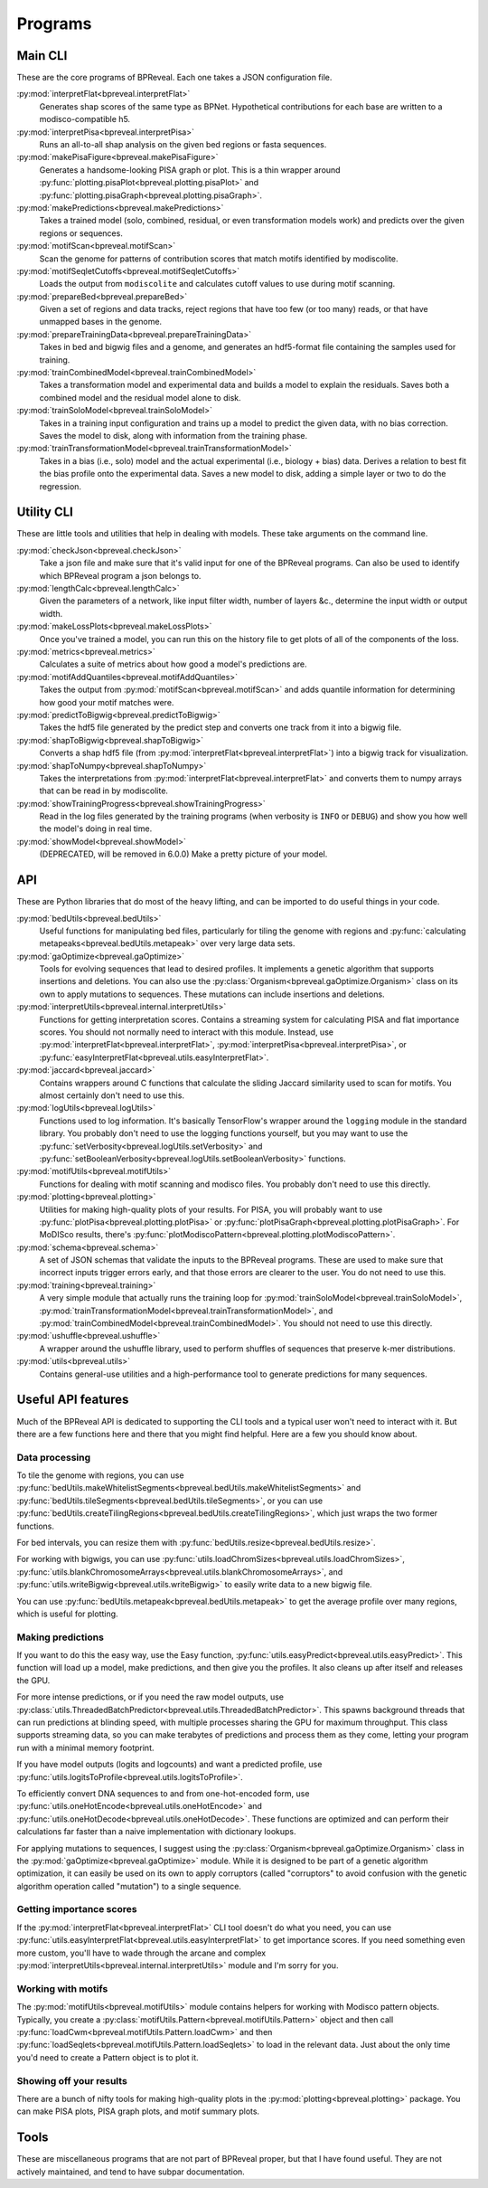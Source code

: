 Programs
========

Main CLI
--------

These are the core programs of BPReveal. Each one takes a JSON configuration file.

:py:mod:`interpretFlat<bpreveal.interpretFlat>`
    Generates shap scores of the same type as BPNet. Hypothetical contributions
    for each base are written to a modisco-compatible h5.

:py:mod:`interpretPisa<bpreveal.interpretPisa>`
    Runs an all-to-all shap analysis on the given bed regions or fasta
    sequences.

:py:mod:`makePisaFigure<bpreveal.makePisaFigure>`
    Generates a handsome-looking PISA graph or plot. This is a thin wrapper around
    :py:func:`plotting.pisaPlot<bpreveal.plotting.pisaPlot>` and
    :py:func:`plotting.pisaGraph<bpreveal.plotting.pisaGraph>`.

:py:mod:`makePredictions<bpreveal.makePredictions>`
    Takes a trained model (solo, combined, residual, or even transformation
    models work) and predicts over the given regions or sequences.

:py:mod:`motifScan<bpreveal.motifScan>`
    Scan the genome for patterns of contribution scores that match motifs
    identified by modiscolite.

:py:mod:`motifSeqletCutoffs<bpreveal.motifSeqletCutoffs>`
    Loads the output from ``modiscolite`` and calculates cutoff values to use
    during motif scanning.

:py:mod:`prepareBed<bpreveal.prepareBed>`
    Given a set of regions and data tracks, reject regions that have too few
    (or too many) reads, or that have unmapped bases in the genome.

:py:mod:`prepareTrainingData<bpreveal.prepareTrainingData>`
    Takes in bed and bigwig files and a genome, and generates an hdf5-format
    file containing the samples used for training.

:py:mod:`trainCombinedModel<bpreveal.trainCombinedModel>`
    Takes a transformation model and experimental data and builds a model to
    explain the residuals. Saves both a combined model and the residual model
    alone to disk.

:py:mod:`trainSoloModel<bpreveal.trainSoloModel>`
    Takes in a training input configuration and trains up a model to predict
    the given data, with no bias correction. Saves the model to disk, along
    with information from the training phase.

:py:mod:`trainTransformationModel<bpreveal.trainTransformationModel>`
    Takes in a bias (i.e., solo) model and the actual experimental (i.e.,
    biology + bias) data. Derives a relation to best fit the bias profile onto
    the experimental data.
    Saves a new model to disk, adding a simple layer or two to do the
    regression.

Utility CLI
-----------

These are little tools and utilities that help in dealing with models. These
take arguments on the command line.

:py:mod:`checkJson<bpreveal.checkJson>`
    Take a json file and make sure that it's valid input for one of the
    BPReveal programs. Can also be used to identify which BPReveal program a
    json belongs to.

:py:mod:`lengthCalc<bpreveal.lengthCalc>`
    Given the parameters of a network, like input filter width, number of
    layers &c., determine the input width or output width.

:py:mod:`makeLossPlots<bpreveal.makeLossPlots>`
    Once you've trained a model, you can run this on the history file to get
    plots of all of the components of the loss.

:py:mod:`metrics<bpreveal.metrics>`
    Calculates a suite of metrics about how good a model's predictions are.

:py:mod:`motifAddQuantiles<bpreveal.motifAddQuantiles>`
    Takes the output from :py:mod:`motifScan<bpreveal.motifScan>` and adds
    quantile information for determining how good your motif matches were.

:py:mod:`predictToBigwig<bpreveal.predictToBigwig>`
    Takes the hdf5 file generated by the predict step and converts one track
    from it into a bigwig file.

:py:mod:`shapToBigwig<bpreveal.shapToBigwig>`
    Converts a shap hdf5 file (from
    :py:mod:`interpretFlat<bpreveal.interpretFlat>`) into a bigwig track for
    visualization.

:py:mod:`shapToNumpy<bpreveal.shapToNumpy>`
    Takes the interpretations from
    :py:mod:`interpretFlat<bpreveal.interpretFlat>` and converts them to numpy
    arrays that can be read in by modiscolite.

:py:mod:`showTrainingProgress<bpreveal.showTrainingProgress>`
    Read in the log files generated by the training programs (when verbosity is
    ``INFO`` or ``DEBUG``) and show you how well the model's doing in real time.

:py:mod:`showModel<bpreveal.showModel>`
    (DEPRECATED, will be removed in 6.0.0) Make a pretty picture of your model.


API
---
These are Python libraries that do most of the heavy lifting, and can be imported
to do useful things in your code.

:py:mod:`bedUtils<bpreveal.bedUtils>`
    Useful functions for manipulating bed files, particularly for tiling the
    genome with regions and
    :py:func:`calculating metapeaks<bpreveal.bedUtils.metapeak>` over very
    large data sets.

:py:mod:`gaOptimize<bpreveal.gaOptimize>`
    Tools for evolving sequences that lead to desired profiles. It
    implements a genetic algorithm that supports insertions and deletions.
    You can also use the :py:class:`Organism<bpreveal.gaOptimize.Organism>`
    class on its own to apply mutations to sequences. These mutations can
    include insertions and deletions.

:py:mod:`interpretUtils<bpreveal.internal.interpretUtils>`
    Functions for getting interpretation scores. Contains a streaming system
    for calculating PISA and flat importance scores. You should not normally
    need to interact with this module. Instead, use
    :py:mod:`interpretFlat<bpreveal.interpretFlat>`,
    :py:mod:`interpretPisa<bpreveal.interpretPisa>`, or
    :py:func:`easyInterpretFlat<bpreveal.utils.easyInterpretFlat>`.

:py:mod:`jaccard<bpreveal.jaccard>`
    Contains wrappers around C functions that calculate the sliding Jaccard similarity
    used to scan for motifs. You almost certainly don't need to use this.

:py:mod:`logUtils<bpreveal.logUtils>`
    Functions used to log information. It's basically TensorFlow's wrapper
    around the ``logging`` module in the standard library. You probably don't need
    to use the logging functions yourself, but you may want to use the
    :py:func:`setVerbosity<bpreveal.logUtils.setVerbosity>` and
    :py:func:`setBooleanVerbosity<bpreveal.logUtils.setBooleanVerbosity>` functions.


:py:mod:`motifUtils<bpreveal.motifUtils>`
    Functions for dealing with motif scanning and modisco files. You probably don't need
    to use this directly.

:py:mod:`plotting<bpreveal.plotting>`
    Utilities for making high-quality plots of your results. For PISA, you will probably
    want to use :py:func:`plotPisa<bpreveal.plotting.plotPisa>` or
    :py:func:`plotPisaGraph<bpreveal.plotting.plotPisaGraph>`.
    For MoDISco results, there's
    :py:func:`plotModiscoPattern<bpreveal.plotting.plotModiscoPattern>`.

:py:mod:`schema<bpreveal.schema>`
    A set of JSON schemas that validate the inputs to the BPReveal programs.
    These are used to make sure that incorrect inputs trigger errors early, and
    that those errors are clearer to the user. You do not need to use this.

:py:mod:`training<bpreveal.training>`
    A very simple module that actually runs the training loop for
    :py:mod:`trainSoloModel<bpreveal.trainSoloModel>`,
    :py:mod:`trainTransformationModel<bpreveal.trainTransformationModel>`, and
    :py:mod:`trainCombinedModel<bpreveal.trainCombinedModel>`.
    You should not need to use this directly.

:py:mod:`ushuffle<bpreveal.ushuffle>`
    A wrapper around the ushuffle library, used to perform shuffles of sequences that
    preserve k-mer distributions.

:py:mod:`utils<bpreveal.utils>`
    Contains general-use utilities and a high-performance tool to generate
    predictions for many sequences.

Useful API features
-------------------

Much of the BPReveal API is dedicated to supporting the CLI tools and a typical user won't
need to interact with it. But there are a few functions here and there that you might
find helpful. Here are a few you should know about.


Data processing
'''''''''''''''

To tile the genome with regions, you can use
:py:func:`bedUtils.makeWhitelistSegments<bpreveal.bedUtils.makeWhitelistSegments>` and
:py:func:`bedUtils.tileSegments<bpreveal.bedUtils.tileSegments>`, or you can use
:py:func:`bedUtils.createTilingRegions<bpreveal.bedUtils.createTilingRegions>`, which
just wraps the two former functions.

For bed intervals, you can resize them with
:py:func:`bedUtils.resize<bpreveal.bedUtils.resize>`.

For working with bigwigs, you can use
:py:func:`utils.loadChromSizes<bpreveal.utils.loadChromSizes>`,
:py:func:`utils.blankChromosomeArrays<bpreveal.utils.blankChromosomeArrays>`, and
:py:func:`utils.writeBigwig<bpreveal.utils.writeBigwig>` to easily write
data to a new bigwig file.

You can use
:py:func:`bedUtils.metapeak<bpreveal.bedUtils.metapeak>` to get the average
profile over many regions, which is useful for plotting.

Making predictions
''''''''''''''''''

If you want to do this the easy way, use the Easy function,
:py:func:`utils.easyPredict<bpreveal.utils.easyPredict>`.
This function will load up a model, make predictions, and then give you the
profiles. It also cleans up after itself and releases the GPU.

For more intense predictions, or if you need the raw model outputs, use
:py:class:`utils.ThreadedBatchPredictor<bpreveal.utils.ThreadedBatchPredictor>`.
This spawns background threads that can run predictions at blinding speed, with
multiple processes sharing the GPU for maximum throughput.
This class supports streaming data, so you can make terabytes of predictions and
process them as they come, letting your program run with a minimal memory
footprint.

If you have model outputs (logits and logcounts) and want a predicted profile, use
:py:func:`utils.logitsToProfile<bpreveal.utils.logitsToProfile>`.

To efficiently convert DNA sequences to and from one-hot-encoded form, use
:py:func:`utils.oneHotEncode<bpreveal.utils.oneHotEncode>` and
:py:func:`utils.oneHotDecode<bpreveal.utils.oneHotDecode>`.
These functions are optimized and can perform their calculations far faster than a naive
implementation with dictionary lookups.

For applying mutations to sequences, I suggest using the
:py:class:`Organism<bpreveal.gaOptimize.Organism>` class in the
:py:mod:`gaOptimize<bpreveal.gaOptimize>` module. While it is designed to be
part of a genetic algorithm optimization, it can easily be used on its own to
apply corruptors (called "corruptors" to avoid confusion with the genetic
algorithm operation called "mutation") to a single sequence.


Getting importance scores
'''''''''''''''''''''''''

If the :py:mod:`interpretFlat<bpreveal.interpretFlat>` CLI tool doesn't do what you need,
you can use
:py:func:`utils.easyInterpretFlat<bpreveal.utils.easyInterpretFlat>` to get
importance scores.
If you need something even more custom, you'll have to wade through the arcane and
complex :py:mod:`interpretUtils<bpreveal.internal.interpretUtils>` module and
I'm sorry for you.

Working with motifs
'''''''''''''''''''

The :py:mod:`motifUtils<bpreveal.motifUtils>` module contains helpers for working with
Modisco pattern objects. Typically, you create a
:py:class:`motifUtils.Pattern<bpreveal.motifUtils.Pattern>` object and then call
:py:func:`loadCwm<bpreveal.motifUtils.Pattern.loadCwm>` and then
:py:func:`loadSeqlets<bpreveal.motifUtils.Pattern.loadSeqlets>` to load in the
relevant data.
Just about the only time you'd need to create a Pattern object is to plot it.

Showing off your results
''''''''''''''''''''''''

There are a bunch of nifty tools for making high-quality plots in the
:py:mod:`plotting<bpreveal.plotting>` package. You can make PISA plots, PISA
graph plots, and motif summary plots.

Tools
-----

These are miscellaneous programs that are not part of BPReveal proper, but that
I have found useful. They are not actively maintained, and tend to have subpar
documentation.

..
    Copyright 2022-2025 Charles McAnany. This file is part of BPReveal. BPReveal is free software: You can redistribute it and/or modify it under the terms of the GNU General Public License as published by the Free Software Foundation, either version 2 of the License, or (at your option) any later version. BPReveal is distributed in the hope that it will be useful, but WITHOUT ANY WARRANTY; without even the implied warranty of MERCHANTABILITY or FITNESS FOR A PARTICULAR PURPOSE. See the GNU General Public License for more details. You should have received a copy of the GNU General Public License along with BPReveal. If not, see <https://www.gnu.org/licenses/>.
